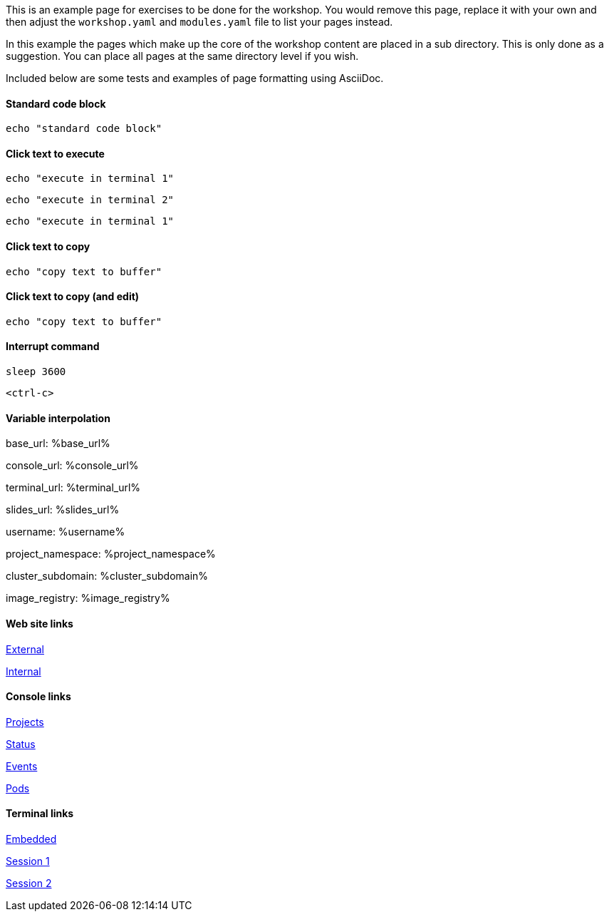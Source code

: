 This is an example page for exercises to be done for the workshop. You would remove this page, replace it with your own and then adjust the `workshop.yaml` and `modules.yaml` file to list your pages instead.

In this example the pages which make up the core of the workshop content are placed in a sub directory. This is only done as a suggestion. You can place all pages at the same directory level if you wish.

Included below are some tests and examples of page formatting using AsciiDoc.

#### Standard code block

[source,bash]
----
echo "standard code block"
----

#### Click text to execute

[source,bash,role=execute-1]
----
echo "execute in terminal 1"
----

[source,bash,role=execute-2]
----
echo "execute in terminal 2"
----

[source,bash,role=execute]
----
echo "execute in terminal 1"
----

#### Click text to copy

[source,bash,role=copy]
----
echo "copy text to buffer"
----

#### Click text to copy (and edit)

[source,bash,role=copy-and-edit]
----
echo "copy text to buffer"
----

#### Interrupt command

[source,bash,role=execute]
----
sleep 3600
----

[source,bash,role=execute]
----
<ctrl-c>
----

#### Variable interpolation

base_url: %base_url%

console_url: %console_url%

terminal_url: %terminal_url%

slides_url: %slides_url%

username: %username%

project_namespace: %project_namespace%

cluster_subdomain: %cluster_subdomain%

image_registry: %image_registry%

#### Web site links

link:https://www.openshift.com[External]

link:%base_url%[Internal]

#### Console links

link:%console_url%[Projects]

link:%console_url%/overview/ns/%project_namespace%[Status]

link:%console_url%/k8s/ns/%project_namespace%/events[Events]

link:%console_url%/k8s/ns/%project_namespace%/pods[Pods]

#### Terminal links

link:%terminal_url%[Embedded]

link:%terminal_url%/session/1[Session 1]

link:%terminal_url%/session/2[Session 2]
